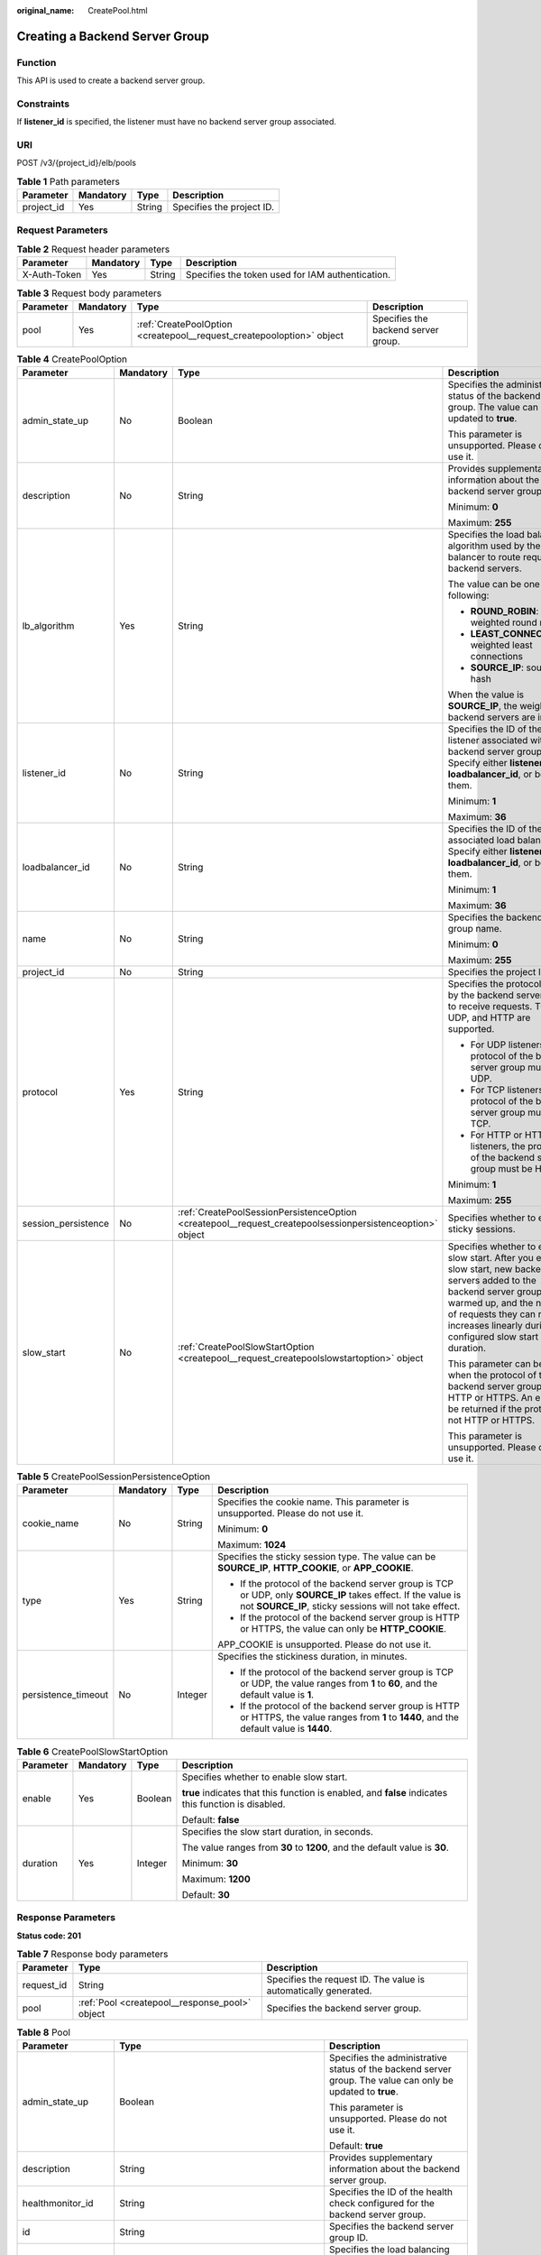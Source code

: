 :original_name: CreatePool.html

.. _CreatePool:

Creating a Backend Server Group
===============================

Function
--------

This API is used to create a backend server group.

Constraints
-----------

If **listener_id** is specified, the listener must have no backend server group associated.

URI
---

POST /v3/{project_id}/elb/pools

.. table:: **Table 1** Path parameters

   ========== ========= ====== =========================
   Parameter  Mandatory Type   Description
   ========== ========= ====== =========================
   project_id Yes       String Specifies the project ID.
   ========== ========= ====== =========================

Request Parameters
------------------

.. table:: **Table 2** Request header parameters

   +--------------+-----------+--------+--------------------------------------------------+
   | Parameter    | Mandatory | Type   | Description                                      |
   +==============+===========+========+==================================================+
   | X-Auth-Token | Yes       | String | Specifies the token used for IAM authentication. |
   +--------------+-----------+--------+--------------------------------------------------+

.. table:: **Table 3** Request body parameters

   +-----------+-----------+-----------------------------------------------------------------------+-------------------------------------+
   | Parameter | Mandatory | Type                                                                  | Description                         |
   +===========+===========+=======================================================================+=====================================+
   | pool      | Yes       | :ref:`CreatePoolOption <createpool__request_createpooloption>` object | Specifies the backend server group. |
   +-----------+-----------+-----------------------------------------------------------------------+-------------------------------------+

.. _createpool__request_createpooloption:

.. table:: **Table 4** CreatePoolOption

   +---------------------+-----------------+-----------------------------------------------------------------------------------------------------------+-----------------------------------------------------------------------------------------------------------------------------------------------------------------------------------------------------------------------------------------------------+
   | Parameter           | Mandatory       | Type                                                                                                      | Description                                                                                                                                                                                                                                         |
   +=====================+=================+===========================================================================================================+=====================================================================================================================================================================================================================================================+
   | admin_state_up      | No              | Boolean                                                                                                   | Specifies the administrative status of the backend server group. The value can only be updated to **true**.                                                                                                                                         |
   |                     |                 |                                                                                                           |                                                                                                                                                                                                                                                     |
   |                     |                 |                                                                                                           | This parameter is unsupported. Please do not use it.                                                                                                                                                                                                |
   +---------------------+-----------------+-----------------------------------------------------------------------------------------------------------+-----------------------------------------------------------------------------------------------------------------------------------------------------------------------------------------------------------------------------------------------------+
   | description         | No              | String                                                                                                    | Provides supplementary information about the backend server group.                                                                                                                                                                                  |
   |                     |                 |                                                                                                           |                                                                                                                                                                                                                                                     |
   |                     |                 |                                                                                                           | Minimum: **0**                                                                                                                                                                                                                                      |
   |                     |                 |                                                                                                           |                                                                                                                                                                                                                                                     |
   |                     |                 |                                                                                                           | Maximum: **255**                                                                                                                                                                                                                                    |
   +---------------------+-----------------+-----------------------------------------------------------------------------------------------------------+-----------------------------------------------------------------------------------------------------------------------------------------------------------------------------------------------------------------------------------------------------+
   | lb_algorithm        | Yes             | String                                                                                                    | Specifies the load balancing algorithm used by the load balancer to route requests to backend servers.                                                                                                                                              |
   |                     |                 |                                                                                                           |                                                                                                                                                                                                                                                     |
   |                     |                 |                                                                                                           | The value can be one of the following:                                                                                                                                                                                                              |
   |                     |                 |                                                                                                           |                                                                                                                                                                                                                                                     |
   |                     |                 |                                                                                                           | -  **ROUND_ROBIN**: weighted round robin                                                                                                                                                                                                            |
   |                     |                 |                                                                                                           |                                                                                                                                                                                                                                                     |
   |                     |                 |                                                                                                           | -  **LEAST_CONNECTIONS**: weighted least connections                                                                                                                                                                                                |
   |                     |                 |                                                                                                           |                                                                                                                                                                                                                                                     |
   |                     |                 |                                                                                                           | -  **SOURCE_IP**: source IP hash                                                                                                                                                                                                                    |
   |                     |                 |                                                                                                           |                                                                                                                                                                                                                                                     |
   |                     |                 |                                                                                                           | When the value is **SOURCE_IP**, the weights of backend servers are invalid.                                                                                                                                                                        |
   +---------------------+-----------------+-----------------------------------------------------------------------------------------------------------+-----------------------------------------------------------------------------------------------------------------------------------------------------------------------------------------------------------------------------------------------------+
   | listener_id         | No              | String                                                                                                    | Specifies the ID of the listener associated with the backend server group. Specify either **listener_id** or **loadbalancer_id**, or both of them.                                                                                                  |
   |                     |                 |                                                                                                           |                                                                                                                                                                                                                                                     |
   |                     |                 |                                                                                                           | Minimum: **1**                                                                                                                                                                                                                                      |
   |                     |                 |                                                                                                           |                                                                                                                                                                                                                                                     |
   |                     |                 |                                                                                                           | Maximum: **36**                                                                                                                                                                                                                                     |
   +---------------------+-----------------+-----------------------------------------------------------------------------------------------------------+-----------------------------------------------------------------------------------------------------------------------------------------------------------------------------------------------------------------------------------------------------+
   | loadbalancer_id     | No              | String                                                                                                    | Specifies the ID of the associated load balancer. Specify either **listener_id** or **loadbalancer_id**, or both of them.                                                                                                                           |
   |                     |                 |                                                                                                           |                                                                                                                                                                                                                                                     |
   |                     |                 |                                                                                                           | Minimum: **1**                                                                                                                                                                                                                                      |
   |                     |                 |                                                                                                           |                                                                                                                                                                                                                                                     |
   |                     |                 |                                                                                                           | Maximum: **36**                                                                                                                                                                                                                                     |
   +---------------------+-----------------+-----------------------------------------------------------------------------------------------------------+-----------------------------------------------------------------------------------------------------------------------------------------------------------------------------------------------------------------------------------------------------+
   | name                | No              | String                                                                                                    | Specifies the backend server group name.                                                                                                                                                                                                            |
   |                     |                 |                                                                                                           |                                                                                                                                                                                                                                                     |
   |                     |                 |                                                                                                           | Minimum: **0**                                                                                                                                                                                                                                      |
   |                     |                 |                                                                                                           |                                                                                                                                                                                                                                                     |
   |                     |                 |                                                                                                           | Maximum: **255**                                                                                                                                                                                                                                    |
   +---------------------+-----------------+-----------------------------------------------------------------------------------------------------------+-----------------------------------------------------------------------------------------------------------------------------------------------------------------------------------------------------------------------------------------------------+
   | project_id          | No              | String                                                                                                    | Specifies the project ID.                                                                                                                                                                                                                           |
   +---------------------+-----------------+-----------------------------------------------------------------------------------------------------------+-----------------------------------------------------------------------------------------------------------------------------------------------------------------------------------------------------------------------------------------------------+
   | protocol            | Yes             | String                                                                                                    | Specifies the protocol used by the backend server group to receive requests. TCP, UDP, and HTTP are supported.                                                                                                                                      |
   |                     |                 |                                                                                                           |                                                                                                                                                                                                                                                     |
   |                     |                 |                                                                                                           | -  For UDP listeners, the protocol of the backend server group must be UDP.                                                                                                                                                                         |
   |                     |                 |                                                                                                           |                                                                                                                                                                                                                                                     |
   |                     |                 |                                                                                                           | -  For TCP listeners, the protocol of the backend server group must be TCP.                                                                                                                                                                         |
   |                     |                 |                                                                                                           |                                                                                                                                                                                                                                                     |
   |                     |                 |                                                                                                           | -  For HTTP or HTTPS listeners, the protocol of the backend server group must be HTTP.                                                                                                                                                              |
   |                     |                 |                                                                                                           |                                                                                                                                                                                                                                                     |
   |                     |                 |                                                                                                           | Minimum: **1**                                                                                                                                                                                                                                      |
   |                     |                 |                                                                                                           |                                                                                                                                                                                                                                                     |
   |                     |                 |                                                                                                           | Maximum: **255**                                                                                                                                                                                                                                    |
   +---------------------+-----------------+-----------------------------------------------------------------------------------------------------------+-----------------------------------------------------------------------------------------------------------------------------------------------------------------------------------------------------------------------------------------------------+
   | session_persistence | No              | :ref:`CreatePoolSessionPersistenceOption <createpool__request_createpoolsessionpersistenceoption>` object | Specifies whether to enable sticky sessions.                                                                                                                                                                                                        |
   +---------------------+-----------------+-----------------------------------------------------------------------------------------------------------+-----------------------------------------------------------------------------------------------------------------------------------------------------------------------------------------------------------------------------------------------------+
   | slow_start          | No              | :ref:`CreatePoolSlowStartOption <createpool__request_createpoolslowstartoption>` object                   | Specifies whether to enable slow start. After you enable slow start, new backend servers added to the backend server group are warmed up, and the number of requests they can receive increases linearly during the configured slow start duration. |
   |                     |                 |                                                                                                           |                                                                                                                                                                                                                                                     |
   |                     |                 |                                                                                                           | This parameter can be used when the protocol of the backend server group is HTTP or HTTPS. An error will be returned if the protocol is not HTTP or HTTPS.                                                                                          |
   |                     |                 |                                                                                                           |                                                                                                                                                                                                                                                     |
   |                     |                 |                                                                                                           | This parameter is unsupported. Please do not use it.                                                                                                                                                                                                |
   +---------------------+-----------------+-----------------------------------------------------------------------------------------------------------+-----------------------------------------------------------------------------------------------------------------------------------------------------------------------------------------------------------------------------------------------------+

.. _createpool__request_createpoolsessionpersistenceoption:

.. table:: **Table 5** CreatePoolSessionPersistenceOption

   +---------------------+-----------------+-----------------+-------------------------------------------------------------------------------------------------------------------------------------------------------------------------+
   | Parameter           | Mandatory       | Type            | Description                                                                                                                                                             |
   +=====================+=================+=================+=========================================================================================================================================================================+
   | cookie_name         | No              | String          | Specifies the cookie name. This parameter is unsupported. Please do not use it.                                                                                         |
   |                     |                 |                 |                                                                                                                                                                         |
   |                     |                 |                 | Minimum: **0**                                                                                                                                                          |
   |                     |                 |                 |                                                                                                                                                                         |
   |                     |                 |                 | Maximum: **1024**                                                                                                                                                       |
   +---------------------+-----------------+-----------------+-------------------------------------------------------------------------------------------------------------------------------------------------------------------------+
   | type                | Yes             | String          | Specifies the sticky session type. The value can be **SOURCE_IP**, **HTTP_COOKIE**, or **APP_COOKIE**.                                                                  |
   |                     |                 |                 |                                                                                                                                                                         |
   |                     |                 |                 | -  If the protocol of the backend server group is TCP or UDP, only **SOURCE_IP** takes effect. If the value is not **SOURCE_IP**, sticky sessions will not take effect. |
   |                     |                 |                 |                                                                                                                                                                         |
   |                     |                 |                 | -  If the protocol of the backend server group is HTTP or HTTPS, the value can only be **HTTP_COOKIE**.                                                                 |
   |                     |                 |                 |                                                                                                                                                                         |
   |                     |                 |                 | APP_COOKIE is unsupported. Please do not use it.                                                                                                                        |
   +---------------------+-----------------+-----------------+-------------------------------------------------------------------------------------------------------------------------------------------------------------------------+
   | persistence_timeout | No              | Integer         | Specifies the stickiness duration, in minutes.                                                                                                                          |
   |                     |                 |                 |                                                                                                                                                                         |
   |                     |                 |                 | -  If the protocol of the backend server group is TCP or UDP, the value ranges from **1** to **60**, and the default value is **1**.                                    |
   |                     |                 |                 |                                                                                                                                                                         |
   |                     |                 |                 | -  If the protocol of the backend server group is HTTP or HTTPS, the value ranges from **1** to **1440**, and the default value is **1440**.                            |
   +---------------------+-----------------+-----------------+-------------------------------------------------------------------------------------------------------------------------------------------------------------------------+

.. _createpool__request_createpoolslowstartoption:

.. table:: **Table 6** CreatePoolSlowStartOption

   +-----------------+-----------------+-----------------+------------------------------------------------------------------------------------------------------+
   | Parameter       | Mandatory       | Type            | Description                                                                                          |
   +=================+=================+=================+======================================================================================================+
   | enable          | Yes             | Boolean         | Specifies whether to enable slow start.                                                              |
   |                 |                 |                 |                                                                                                      |
   |                 |                 |                 | **true** indicates that this function is enabled, and **false** indicates this function is disabled. |
   |                 |                 |                 |                                                                                                      |
   |                 |                 |                 | Default: **false**                                                                                   |
   +-----------------+-----------------+-----------------+------------------------------------------------------------------------------------------------------+
   | duration        | Yes             | Integer         | Specifies the slow start duration, in seconds.                                                       |
   |                 |                 |                 |                                                                                                      |
   |                 |                 |                 | The value ranges from **30** to **1200**, and the default value is **30**.                           |
   |                 |                 |                 |                                                                                                      |
   |                 |                 |                 | Minimum: **30**                                                                                      |
   |                 |                 |                 |                                                                                                      |
   |                 |                 |                 | Maximum: **1200**                                                                                    |
   |                 |                 |                 |                                                                                                      |
   |                 |                 |                 | Default: **30**                                                                                      |
   +-----------------+-----------------+-----------------+------------------------------------------------------------------------------------------------------+

Response Parameters
-------------------

**Status code: 201**

.. table:: **Table 7** Response body parameters

   +------------+------------------------------------------------+-----------------------------------------------------------------+
   | Parameter  | Type                                           | Description                                                     |
   +============+================================================+=================================================================+
   | request_id | String                                         | Specifies the request ID. The value is automatically generated. |
   +------------+------------------------------------------------+-----------------------------------------------------------------+
   | pool       | :ref:`Pool <createpool__response_pool>` object | Specifies the backend server group.                             |
   +------------+------------------------------------------------+-----------------------------------------------------------------+

.. _createpool__response_pool:

.. table:: **Table 8** Pool

   +-----------------------+--------------------------------------------------------------------------------+---------------------------------------------------------------------------------------------------------------------------------------------------------------------------------------------------------------------------------------------------------------------------------------------------+
   | Parameter             | Type                                                                           | Description                                                                                                                                                                                                                                                                                       |
   +=======================+================================================================================+===================================================================================================================================================================================================================================================================================================+
   | admin_state_up        | Boolean                                                                        | Specifies the administrative status of the backend server group. The value can only be updated to **true**.                                                                                                                                                                                       |
   |                       |                                                                                |                                                                                                                                                                                                                                                                                                   |
   |                       |                                                                                | This parameter is unsupported. Please do not use it.                                                                                                                                                                                                                                              |
   |                       |                                                                                |                                                                                                                                                                                                                                                                                                   |
   |                       |                                                                                | Default: **true**                                                                                                                                                                                                                                                                                 |
   +-----------------------+--------------------------------------------------------------------------------+---------------------------------------------------------------------------------------------------------------------------------------------------------------------------------------------------------------------------------------------------------------------------------------------------+
   | description           | String                                                                         | Provides supplementary information about the backend server group.                                                                                                                                                                                                                                |
   +-----------------------+--------------------------------------------------------------------------------+---------------------------------------------------------------------------------------------------------------------------------------------------------------------------------------------------------------------------------------------------------------------------------------------------+
   | healthmonitor_id      | String                                                                         | Specifies the ID of the health check configured for the backend server group.                                                                                                                                                                                                                     |
   +-----------------------+--------------------------------------------------------------------------------+---------------------------------------------------------------------------------------------------------------------------------------------------------------------------------------------------------------------------------------------------------------------------------------------------+
   | id                    | String                                                                         | Specifies the backend server group ID.                                                                                                                                                                                                                                                            |
   +-----------------------+--------------------------------------------------------------------------------+---------------------------------------------------------------------------------------------------------------------------------------------------------------------------------------------------------------------------------------------------------------------------------------------------+
   | lb_algorithm          | String                                                                         | Specifies the load balancing algorithm used by the load balancer to route requests to backend servers in the backend server group.                                                                                                                                                                |
   |                       |                                                                                |                                                                                                                                                                                                                                                                                                   |
   |                       |                                                                                | The value can be **ROUND_ROBIN** (weighted round robin), **LEAST_CONNECTIONS** (weighted least connections), or **SOURCE_IP** (source IP hash).                                                                                                                                                   |
   |                       |                                                                                |                                                                                                                                                                                                                                                                                                   |
   |                       |                                                                                | When the value is **SOURCE_IP**, the **weight** parameter is invalid.                                                                                                                                                                                                                             |
   +-----------------------+--------------------------------------------------------------------------------+---------------------------------------------------------------------------------------------------------------------------------------------------------------------------------------------------------------------------------------------------------------------------------------------------+
   | listeners             | Array of :ref:`ListenerRef <createpool__response_listenerref>` objects         | Lists the listeners associated with the backend server group.                                                                                                                                                                                                                                     |
   +-----------------------+--------------------------------------------------------------------------------+---------------------------------------------------------------------------------------------------------------------------------------------------------------------------------------------------------------------------------------------------------------------------------------------------+
   | loadbalancers         | Array of :ref:`LoadBalancerRef <createpool__response_loadbalancerref>` objects | Lists the IDs of load balancers associated with the backend server group.                                                                                                                                                                                                                         |
   |                       |                                                                                |                                                                                                                                                                                                                                                                                                   |
   |                       |                                                                                | If only **listener_id** is specified during the creation of the backend server group, the ID of the **loadbalancers** parameter in the response is the ID of the load balancer to which the listener is added.                                                                                    |
   +-----------------------+--------------------------------------------------------------------------------+---------------------------------------------------------------------------------------------------------------------------------------------------------------------------------------------------------------------------------------------------------------------------------------------------+
   | members               | Array of :ref:`MemberRef <createpool__response_memberref>` objects             | Lists the backend servers in the backend server group.                                                                                                                                                                                                                                            |
   +-----------------------+--------------------------------------------------------------------------------+---------------------------------------------------------------------------------------------------------------------------------------------------------------------------------------------------------------------------------------------------------------------------------------------------+
   | name                  | String                                                                         | Specifies the backend server group name.                                                                                                                                                                                                                                                          |
   +-----------------------+--------------------------------------------------------------------------------+---------------------------------------------------------------------------------------------------------------------------------------------------------------------------------------------------------------------------------------------------------------------------------------------------+
   | project_id            | String                                                                         | Specifies the project ID.                                                                                                                                                                                                                                                                         |
   +-----------------------+--------------------------------------------------------------------------------+---------------------------------------------------------------------------------------------------------------------------------------------------------------------------------------------------------------------------------------------------------------------------------------------------+
   | protocol              | String                                                                         | Specifies the protocol used by the backend server group to receive requests. The protocol can be TCP, UDP, or HTTP.                                                                                                                                                                               |
   |                       |                                                                                |                                                                                                                                                                                                                                                                                                   |
   |                       |                                                                                | -  For UDP listeners, the protocol of the backend server group must be UDP.                                                                                                                                                                                                                       |
   |                       |                                                                                |                                                                                                                                                                                                                                                                                                   |
   |                       |                                                                                | -  For TCP listeners, the protocol of the backend server group must be TCP.                                                                                                                                                                                                                       |
   |                       |                                                                                |                                                                                                                                                                                                                                                                                                   |
   |                       |                                                                                | -  For HTTP or HTTPS listeners, the protocol of the backend server group must be HTTP.                                                                                                                                                                                                            |
   +-----------------------+--------------------------------------------------------------------------------+---------------------------------------------------------------------------------------------------------------------------------------------------------------------------------------------------------------------------------------------------------------------------------------------------+
   | session_persistence   | :ref:`SessionPersistence <createpool__response_sessionpersistence>` object     | Specifies the sticky session.                                                                                                                                                                                                                                                                     |
   +-----------------------+--------------------------------------------------------------------------------+---------------------------------------------------------------------------------------------------------------------------------------------------------------------------------------------------------------------------------------------------------------------------------------------------+
   | ip_version            | String                                                                         | Specifies the IP version supported by the backend server group.                                                                                                                                                                                                                                   |
   |                       |                                                                                |                                                                                                                                                                                                                                                                                                   |
   |                       |                                                                                | The value can be **dualstack**, **v4**, or **v6**. When the protocol of the backend server group is TCP or UDP, **ip_version** is set to **dualstack**, indicating that both IPv4 and IPv6 are supported. When the protocol of the backend server group is HTTP, **ip_version** is set to **v4**. |
   |                       |                                                                                |                                                                                                                                                                                                                                                                                                   |
   |                       |                                                                                | Default: **dualstack**                                                                                                                                                                                                                                                                            |
   +-----------------------+--------------------------------------------------------------------------------+---------------------------------------------------------------------------------------------------------------------------------------------------------------------------------------------------------------------------------------------------------------------------------------------------+
   | slow_start            | :ref:`SlowStart <createpool__response_slowstart>` object                       | Specifies whether to enable slow start. After you enable slow start, new backend servers added to the backend server group are warmed up, and the number of requests they can receive increases linearly during the configured slow start duration.                                               |
   |                       |                                                                                |                                                                                                                                                                                                                                                                                                   |
   |                       |                                                                                | This parameter can be used when the protocol of the backend server group is HTTP or HTTPS. An error will be returned if the protocol is not HTTP or HTTPS.                                                                                                                                        |
   |                       |                                                                                |                                                                                                                                                                                                                                                                                                   |
   |                       |                                                                                | This parameter is unsupported. Please do not use it.                                                                                                                                                                                                                                              |
   +-----------------------+--------------------------------------------------------------------------------+---------------------------------------------------------------------------------------------------------------------------------------------------------------------------------------------------------------------------------------------------------------------------------------------------+

.. _createpool__response_listenerref:

.. table:: **Table 9** ListenerRef

   ========= ====== ==========================
   Parameter Type   Description
   ========= ====== ==========================
   id        String Specifies the listener ID.
   ========= ====== ==========================

.. _createpool__response_loadbalancerref:

.. table:: **Table 10** LoadBalancerRef

   ========= ====== ===============================
   Parameter Type   Description
   ========= ====== ===============================
   id        String Specifies the load balancer ID.
   ========= ====== ===============================

.. _createpool__response_memberref:

.. table:: **Table 11** MemberRef

   ========= ====== ================================
   Parameter Type   Description
   ========= ====== ================================
   id        String Specifies the backend server ID.
   ========= ====== ================================

.. _createpool__response_sessionpersistence:

.. table:: **Table 12** SessionPersistence

   +-----------------------+-----------------------+-------------------------------------------------------------------------------------------------------------------------------------------------------------------------+
   | Parameter             | Type                  | Description                                                                                                                                                             |
   +=======================+=======================+=========================================================================================================================================================================+
   | cookie_name           | String                | Specifies the cookie name.                                                                                                                                              |
   |                       |                       |                                                                                                                                                                         |
   |                       |                       | This parameter is unsupported. Please do not use it.                                                                                                                    |
   |                       |                       |                                                                                                                                                                         |
   |                       |                       | Minimum: **0**                                                                                                                                                          |
   |                       |                       |                                                                                                                                                                         |
   |                       |                       | Maximum: **1024**                                                                                                                                                       |
   +-----------------------+-----------------------+-------------------------------------------------------------------------------------------------------------------------------------------------------------------------+
   | type                  | String                | Specifies the sticky session type. The value can be **SOURCE_IP**, **HTTP_COOKIE**, or **APP_COOKIE**.                                                                  |
   |                       |                       |                                                                                                                                                                         |
   |                       |                       | -  If the protocol of the backend server group is TCP or UDP, only **SOURCE_IP** takes effect. If the value is not **SOURCE_IP**, sticky sessions will not take effect. |
   |                       |                       |                                                                                                                                                                         |
   |                       |                       | -  If the protocol of the backend server group is HTTP or HTTPS, the value can only be **HTTP_COOKIE**.                                                                 |
   |                       |                       |                                                                                                                                                                         |
   |                       |                       | APP_COOKIE is unsupported. Please do not use it.                                                                                                                        |
   +-----------------------+-----------------------+-------------------------------------------------------------------------------------------------------------------------------------------------------------------------+
   | persistence_timeout   | Integer               | Specifies the stickiness duration, in minutes.                                                                                                                          |
   |                       |                       |                                                                                                                                                                         |
   |                       |                       | -  If the protocol of the backend server group is TCP or UDP, the value ranges from **1** to **60**, and the default value is **1**.                                    |
   |                       |                       |                                                                                                                                                                         |
   |                       |                       | -  If the protocol of the backend server group is HTTP or HTTPS, the value ranges from **1** to **1440**, and the default value is **1440**.                            |
   +-----------------------+-----------------------+-------------------------------------------------------------------------------------------------------------------------------------------------------------------------+

.. _createpool__response_slowstart:

.. table:: **Table 13** SlowStart

   +-----------------------+-----------------------+------------------------------------------------------------------------------------------------------+
   | Parameter             | Type                  | Description                                                                                          |
   +=======================+=======================+======================================================================================================+
   | enable                | Boolean               | Specifies whether to enable slow start.                                                              |
   |                       |                       |                                                                                                      |
   |                       |                       | **true** indicates that this function is enabled, and **false** indicates this function is disabled. |
   |                       |                       |                                                                                                      |
   |                       |                       | Default: **false**                                                                                   |
   +-----------------------+-----------------------+------------------------------------------------------------------------------------------------------+
   | duration              | Integer               | Specifies the slow start duration, in seconds.                                                       |
   |                       |                       |                                                                                                      |
   |                       |                       | The value ranges from **30** to **1200**, and the default value is **30**.                           |
   |                       |                       |                                                                                                      |
   |                       |                       | Minimum: **30**                                                                                      |
   |                       |                       |                                                                                                      |
   |                       |                       | Maximum: **1200**                                                                                    |
   |                       |                       |                                                                                                      |
   |                       |                       | Default: **30**                                                                                      |
   +-----------------------+-----------------------+------------------------------------------------------------------------------------------------------+

Example Requests
----------------

Adding an HTTP backend server group

.. code-block:: text

   POST
   https://{elb_endpoint}/v3/99a3fff0d03c428eac3678da6a7d0f24/elb/pools

   {
     "pool" : {
       "name" : "My pool",
       "lb_algorithm" : "LEAST_CONNECTIONS",
       "listener_id" : "0b11747a-b139-492f-9692-2df0b1c87193",
       "protocol" : "HTTP",
       "slow_start" : {
         "enable" : true,
         "duration" : 50
       }
     }
   }

Example Responses
-----------------

**Status code: 201**

Successful request.

.. code-block::

   {
     "pool" : {
       "lb_algorithm" : "LEAST_CONNECTIONS",
       "protocol" : "HTTP",
       "description" : "",
       "admin_state_up" : true,
       "loadbalancers" : [ {
         "id" : "098b2f68-af1c-41a9-8efd-69958722af62"
       } ],
       "project_id" : "99a3fff0d03c428eac3678da6a7d0f24",
       "session_persistence" : null,
       "healthmonitor_id" : null,
       "listeners" : [ {
         "id" : "0b11747a-b139-492f-9692-2df0b1c87193"
       } ],
       "members" : [ ],
       "id" : "36ce7086-a496-4666-9064-5ba0e6840c75",
       "name" : "My pool",
       "ip_version" : "v4",
       "slow_start" : {
         "enable" : true,
         "duration" : 50
       }
     },
     "request_id" : "2d974978-0733-404d-a21a-b29204f4803a"
   }

Status Codes
------------

=========== ===================
Status Code Description
=========== ===================
201         Successful request.
=========== ===================

Error Codes
-----------

See :ref:`Error Codes <errorcode>`.
